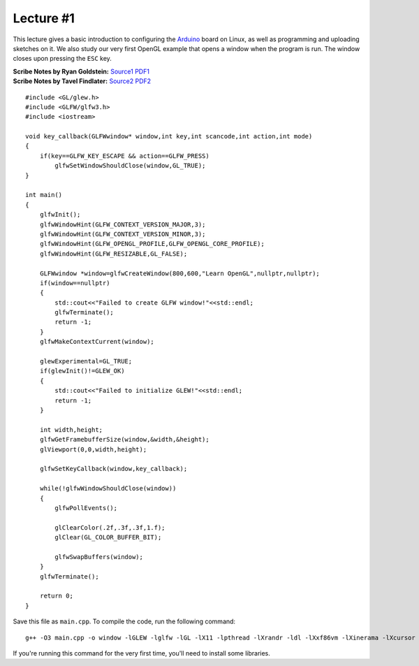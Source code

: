 Lecture #1
==========

This lecture gives a basic introduction to configuring the `Arduino <https://www.arduino.cc/>`_ board on Linux,
as well as programming and uploading sketches on it.
We also study our very first OpenGL
example that opens a window when the program is run. The window closes upon
pressing the ``ESC`` key.

| **Scribe Notes by Ryan Goldstein:** `Source1 <../scribe_notes/lecture1_notes_Ryan_Goldstein.md>`_ `PDF1 <../scribe_notes/lecture1_notes_Ryan_Goldstein.pdf>`_
| **Scribe Notes by Tavel Findlater:** `Source2 <../scribe_notes/lecture1_notes_Tavel_Findlater.docx>`_ `PDF2 <../scribe_notes/lecture1_notes_Tavel_Findlater.pdf>`_

::

    #include <GL/glew.h>
    #include <GLFW/glfw3.h>
    #include <iostream>
    
    void key_callback(GLFWwindow* window,int key,int scancode,int action,int mode)
    {
        if(key==GLFW_KEY_ESCAPE && action==GLFW_PRESS)
            glfwSetWindowShouldClose(window,GL_TRUE);
    }
    
    int main()
    {
        glfwInit();
        glfwWindowHint(GLFW_CONTEXT_VERSION_MAJOR,3);
        glfwWindowHint(GLFW_CONTEXT_VERSION_MINOR,3);
        glfwWindowHint(GLFW_OPENGL_PROFILE,GLFW_OPENGL_CORE_PROFILE);
        glfwWindowHint(GLFW_RESIZABLE,GL_FALSE);
    
        GLFWwindow *window=glfwCreateWindow(800,600,"Learn OpenGL",nullptr,nullptr);
        if(window==nullptr)
        {
            std::cout<<"Failed to create GLFW window!"<<std::endl;
            glfwTerminate();
            return -1;
        }
        glfwMakeContextCurrent(window);
    
        glewExperimental=GL_TRUE;
        if(glewInit()!=GLEW_OK)
        {
            std::cout<<"Failed to initialize GLEW!"<<std::endl;
            return -1;
        }
    
        int width,height;
        glfwGetFramebufferSize(window,&width,&height);
        glViewport(0,0,width,height);
    
        glfwSetKeyCallback(window,key_callback);
    
        while(!glfwWindowShouldClose(window))
        {
            glfwPollEvents();
    
            glClearColor(.2f,.3f,.3f,1.f);
            glClear(GL_COLOR_BUFFER_BIT);
    
            glfwSwapBuffers(window);
        }
        glfwTerminate();
    
        return 0;
    }

Save this file as ``main.cpp``. To compile the code, run the following command: ::

    g++ -O3 main.cpp -o window -lGLEW -lglfw -lGL -lX11 -lpthread -lXrandr -ldl -lXxf86vm -lXinerama -lXcursor -lrt -lm -std=c++11

If you're running this command for the very first time, you'll need to install some libraries.

